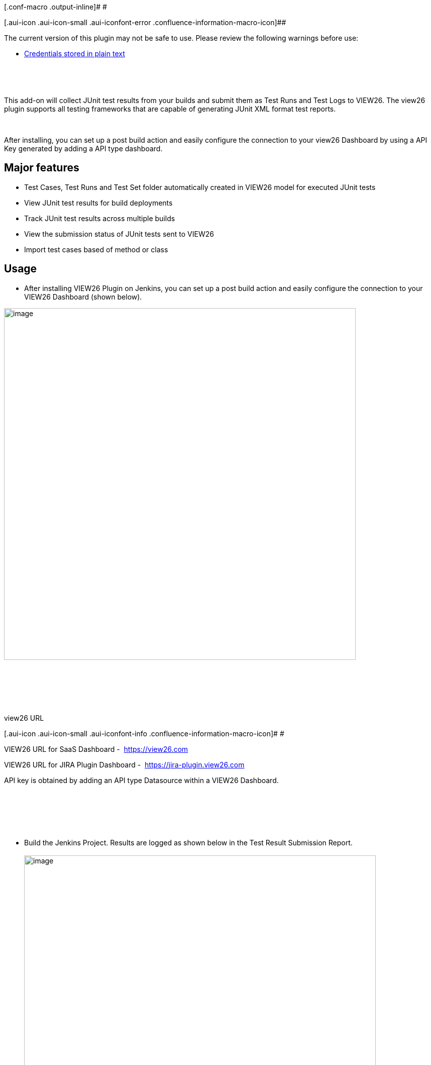  

 

[.conf-macro .output-inline]# #

[.aui-icon .aui-icon-small .aui-iconfont-error .confluence-information-macro-icon]##

The current version of this plugin may not be safe to use. Please review
the following warnings before use:

* https://jenkins.io/security/advisory/2019-10-16/#SECURITY-1440[Credentials
stored in plain text]

 

 

This add-on will collect JUnit test results from your builds and submit
them as Test Runs and Test Logs to VIEW26. The view26 plugin supports
all testing frameworks that are capable of generating JUnit XML format
test reports.

 

After installing, you can set up a post build action and easily
configure the connection to your view26 Dashboard by using a API Key
generated by adding a API type dashboard.

[[View26Test-ReportingPlugin-Majorfeatures]]
== Major features

* Test Cases, Test Runs and Test Set folder automatically created in
VIEW26 model for executed JUnit tests
* View JUnit test results for build deployments
* Track JUnit test results across multiple builds
* View the submission status of JUnit tests sent to VIEW26
* Import test cases based of method or class

[[View26Test-ReportingPlugin-Usage]]
== Usage

* After installing VIEW26 Plugin on Jenkins, you can set up a post build
action and easily configure the connection to your VIEW26 Dashboard
(shown below).

[.confluence-embedded-file-wrapper .confluence-embedded-manual-size]#image:docs/images/Jenkins-post-build-view26.png[image,width=700]#

 

[.aui-icon .aui-icon-small .aui-iconfont-info .confluence-information-macro-icon]# #

 

view26 URL

[.aui-icon .aui-icon-small .aui-iconfont-info .confluence-information-macro-icon]#
#

VIEW26 URL for SaaS Dashboard -  https://view26.com/[https://view26.com]

VIEW26 URL for JIRA Plugin Dashboard
-  https://jira-plugin.view26.com/[https://jira-plugin.view26.com]

API key is obtained by adding an API type Datasource within a VIEW26
Dashboard.

 

 

 

* Build the Jenkins Project. Results are logged as shown below in the
Test Result Submission Report. +
 +
[.confluence-embedded-file-wrapper .confluence-embedded-manual-size]#image:docs/images/Screen_Shot_2017-05-22_at_21.57.13.png[image,width=700]# +
 +
 +
* Test Execution & Summary charts will automatically be updated in
VIEW26 Dashboard  +
 +
[.confluence-embedded-file-wrapper .confluence-embedded-manual-size]#image:docs/images/Screen_Shot_2017-05-22_at_22.01.20.png[image,width=500]#

[[View26Test-ReportingPlugin-Versionhistory]]
== Version history

[[View26Test-ReportingPlugin-Version1.0.3(May23,2017)]]
=== Version 1.0.3 (May 23, 2017)

* Added documentation URL

[[View26Test-ReportingPlugin-Version1.0.2(May19,2017)]]
=== Version 1.0.2 (May 19, 2017)

* Initial Release
